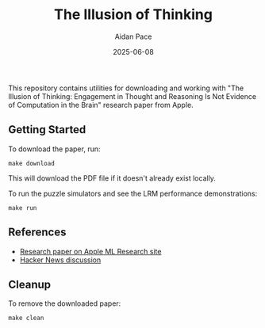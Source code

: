 #+TITLE: The Illusion of Thinking
#+AUTHOR: Aidan Pace
#+DATE: 2025-06-08

This repository contains utilities for downloading and working with "The Illusion of Thinking: Engagement in Thought and Reasoning Is Not Evidence of Computation in the Brain" research paper from Apple.

** Getting Started

To download the paper, run:

#+begin_src shell
make download
#+end_src

This will download the PDF file if it doesn't already exist locally.

To run the puzzle simulators and see the LRM performance demonstrations:

#+begin_src shell
make run
#+end_src

** References

- [[https://ml-site.cdn-apple.com/papers/the-illusion-of-thinking.pdf][Research paper on Apple ML Research site]]
- [[https://news.ycombinator.com/item?id=44203562][Hacker News discussion]]

** Cleanup

To remove the downloaded paper:

#+begin_src shell
make clean
#+end_src